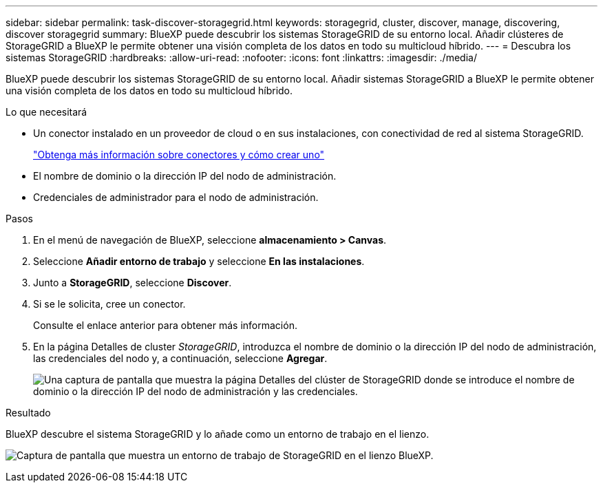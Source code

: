 ---
sidebar: sidebar 
permalink: task-discover-storagegrid.html 
keywords: storagegrid, cluster, discover, manage, discovering, discover storagegrid 
summary: BlueXP puede descubrir los sistemas StorageGRID de su entorno local. Añadir clústeres de StorageGRID a BlueXP le permite obtener una visión completa de los datos en todo su multicloud híbrido. 
---
= Descubra los sistemas StorageGRID
:hardbreaks:
:allow-uri-read: 
:nofooter: 
:icons: font
:linkattrs: 
:imagesdir: ./media/


[role="lead"]
BlueXP puede descubrir los sistemas StorageGRID de su entorno local. Añadir sistemas StorageGRID a BlueXP le permite obtener una visión completa de los datos en todo su multicloud híbrido.

.Lo que necesitará
* Un conector instalado en un proveedor de cloud o en sus instalaciones, con conectividad de red al sistema StorageGRID.
+
https://docs.netapp.com/us-en/bluexp-setup-admin/concept-connectors.html["Obtenga más información sobre conectores y cómo crear uno"^]

* El nombre de dominio o la dirección IP del nodo de administración.
* Credenciales de administrador para el nodo de administración.


.Pasos
. En el menú de navegación de BlueXP, seleccione *almacenamiento > Canvas*.
. Seleccione *Añadir entorno de trabajo* y seleccione *En las instalaciones*.
. Junto a *StorageGRID*, seleccione *Discover*.
. Si se le solicita, cree un conector.
+
Consulte el enlace anterior para obtener más información.

. En la página Detalles de cluster _StorageGRID_, introduzca el nombre de dominio o la dirección IP del nodo de administración, las credenciales del nodo y, a continuación, seleccione *Agregar*.
+
image:screenshot-cluster-details.png["Una captura de pantalla que muestra la página Detalles del clúster de StorageGRID donde se introduce el nombre de dominio o la dirección IP del nodo de administración y las credenciales."]



.Resultado
BlueXP descubre el sistema StorageGRID y lo añade como un entorno de trabajo en el lienzo.

image:screenshot-canvas.png["Captura de pantalla que muestra un entorno de trabajo de StorageGRID en el lienzo BlueXP."]
